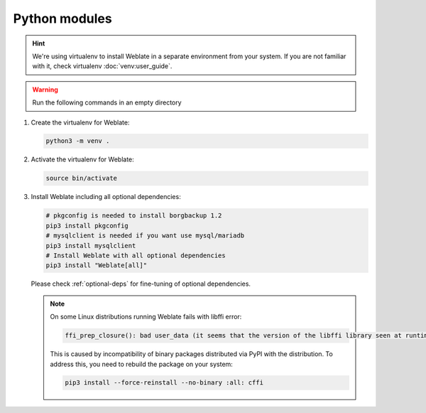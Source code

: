 Python modules
++++++++++++++

.. hint::

   We're using virtualenv to install Weblate in a separate environment from your
   system. If you are not familiar with it, check virtualenv :doc:`venv:user_guide`.

.. warning::

   Run the following commands in an empty directory

#. Create the virtualenv for Weblate:

   .. code-block:: sh

        python3 -m venv .

#. Activate the virtualenv for Weblate:

   .. code-block:: sh

        source bin/activate

#. Install Weblate including all optional dependencies:

   .. code-block:: sh

        # pkgconfig is needed to install borgbackup 1.2
        pip3 install pkgconfig
        # mysqlclient is needed if you want use mysql/mariadb
        pip3 install mysqlclient
        # Install Weblate with all optional dependencies
        pip3 install "Weblate[all]"

   Please check :ref:`optional-deps` for fine-tuning of optional dependencies.

   .. note::

      On some Linux distributions running Weblate fails with libffi error:

      .. code-block:: text

         ffi_prep_closure(): bad user_data (it seems that the version of the libffi library seen at runtime is different from the 'ffi.h' file seen at compile-time)

      This is caused by incompatibility of binary packages distributed via PyPI
      with the distribution. To address this, you need to rebuild the package
      on your system:

      .. code-block:: sh

         pip3 install --force-reinstall --no-binary :all: cffi

